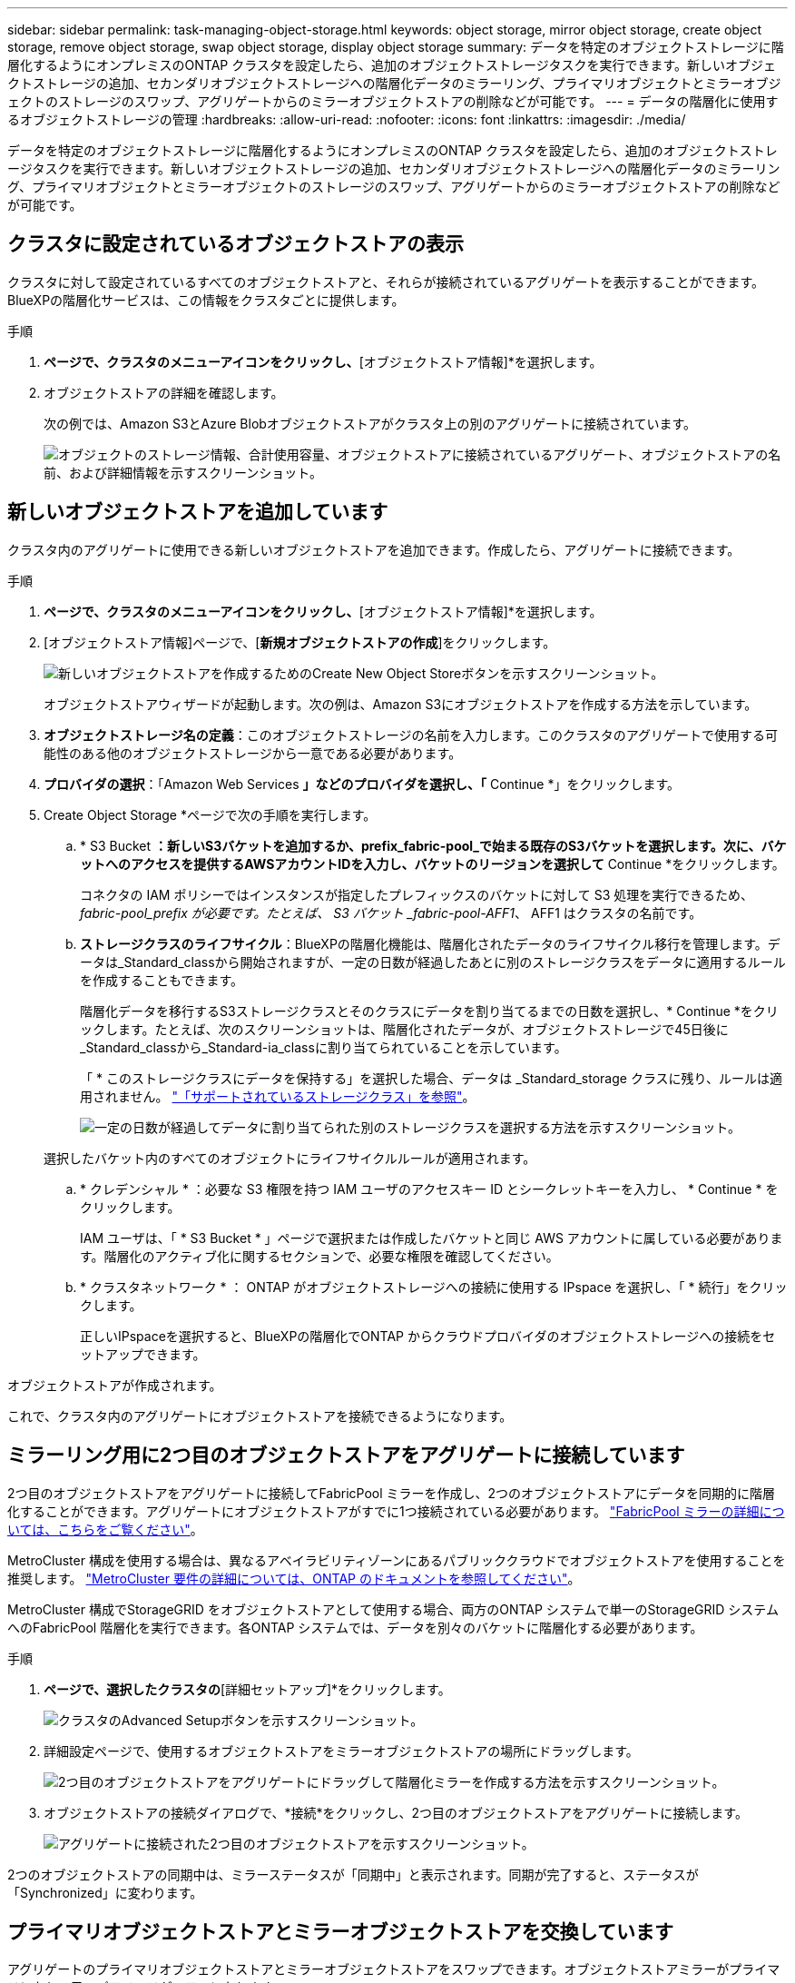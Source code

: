 ---
sidebar: sidebar 
permalink: task-managing-object-storage.html 
keywords: object storage, mirror object storage, create object storage, remove object storage, swap object storage, display object storage 
summary: データを特定のオブジェクトストレージに階層化するようにオンプレミスのONTAP クラスタを設定したら、追加のオブジェクトストレージタスクを実行できます。新しいオブジェクトストレージの追加、セカンダリオブジェクトストレージへの階層化データのミラーリング、プライマリオブジェクトとミラーオブジェクトのストレージのスワップ、アグリゲートからのミラーオブジェクトストアの削除などが可能です。 
---
= データの階層化に使用するオブジェクトストレージの管理
:hardbreaks:
:allow-uri-read: 
:nofooter: 
:icons: font
:linkattrs: 
:imagesdir: ./media/


[role="lead"]
データを特定のオブジェクトストレージに階層化するようにオンプレミスのONTAP クラスタを設定したら、追加のオブジェクトストレージタスクを実行できます。新しいオブジェクトストレージの追加、セカンダリオブジェクトストレージへの階層化データのミラーリング、プライマリオブジェクトとミラーオブジェクトのストレージのスワップ、アグリゲートからのミラーオブジェクトストアの削除などが可能です。



== クラスタに設定されているオブジェクトストアの表示

クラスタに対して設定されているすべてのオブジェクトストアと、それらが接続されているアグリゲートを表示することができます。BlueXPの階層化サービスは、この情報をクラスタごとに提供します。

.手順
. [クラスタ]*ページで、クラスタのメニューアイコンをクリックし、*[オブジェクトストア情報]*を選択します。
. オブジェクトストアの詳細を確認します。
+
次の例では、Amazon S3とAzure Blobオブジェクトストアがクラスタ上の別のアグリゲートに接続されています。

+
image:screenshot_tiering_object_store_view.png["オブジェクトのストレージ情報、合計使用容量、オブジェクトストアに接続されているアグリゲート、オブジェクトストアの名前、および詳細情報を示すスクリーンショット。"]





== 新しいオブジェクトストアを追加しています

クラスタ内のアグリゲートに使用できる新しいオブジェクトストアを追加できます。作成したら、アグリゲートに接続できます。

.手順
. [クラスタ]*ページで、クラスタのメニューアイコンをクリックし、*[オブジェクトストア情報]*を選択します。
. [オブジェクトストア情報]ページで、[*新規オブジェクトストアの作成*]をクリックします。
+
image:screenshot_tiering_object_store_create_button.png["新しいオブジェクトストアを作成するためのCreate New Object Storeボタンを示すスクリーンショット。"]

+
オブジェクトストアウィザードが起動します。次の例は、Amazon S3にオブジェクトストアを作成する方法を示しています。

. *オブジェクトストレージ名の定義*：このオブジェクトストレージの名前を入力します。このクラスタのアグリゲートで使用する可能性のある他のオブジェクトストレージから一意である必要があります。
. *プロバイダの選択*：「Amazon Web Services *」などのプロバイダを選択し、「* Continue *」をクリックします。
. Create Object Storage *ページで次の手順を実行します。
+
.. * S3 Bucket *：新しいS3バケットを追加するか、prefix_fabric-pool_で始まる既存のS3バケットを選択します。次に、バケットへのアクセスを提供するAWSアカウントIDを入力し、バケットのリージョンを選択して* Continue *をクリックします。
+
コネクタの IAM ポリシーではインスタンスが指定したプレフィックスのバケットに対して S3 処理を実行できるため、 _fabric-pool_prefix が必要です。たとえば、 S3 バケット _fabric-pool-AFF1_、 AFF1 はクラスタの名前です。

.. *ストレージクラスのライフサイクル*：BlueXPの階層化機能は、階層化されたデータのライフサイクル移行を管理します。データは_Standard_classから開始されますが、一定の日数が経過したあとに別のストレージクラスをデータに適用するルールを作成することもできます。
+
階層化データを移行するS3ストレージクラスとそのクラスにデータを割り当てるまでの日数を選択し、* Continue *をクリックします。たとえば、次のスクリーンショットは、階層化されたデータが、オブジェクトストレージで45日後に_Standard_classから_Standard-ia_classに割り当てられていることを示しています。

+
「 * このストレージクラスにデータを保持する」を選択した場合、データは _Standard_storage クラスに残り、ルールは適用されません。 link:reference-aws-support.html["「サポートされているストレージクラス」を参照"^]。

+
image:screenshot_tiering_lifecycle_selection_aws.png["一定の日数が経過してデータに割り当てられた別のストレージクラスを選択する方法を示すスクリーンショット。"]

+
選択したバケット内のすべてのオブジェクトにライフサイクルルールが適用されます。

.. * クレデンシャル * ：必要な S3 権限を持つ IAM ユーザのアクセスキー ID とシークレットキーを入力し、 * Continue * をクリックします。
+
IAM ユーザは、「 * S3 Bucket * 」ページで選択または作成したバケットと同じ AWS アカウントに属している必要があります。階層化のアクティブ化に関するセクションで、必要な権限を確認してください。

.. * クラスタネットワーク * ： ONTAP がオブジェクトストレージへの接続に使用する IPspace を選択し、「 * 続行」をクリックします。
+
正しいIPspaceを選択すると、BlueXPの階層化でONTAP からクラウドプロバイダのオブジェクトストレージへの接続をセットアップできます。





オブジェクトストアが作成されます。

これで、クラスタ内のアグリゲートにオブジェクトストアを接続できるようになります。



== ミラーリング用に2つ目のオブジェクトストアをアグリゲートに接続しています

2つ目のオブジェクトストアをアグリゲートに接続してFabricPool ミラーを作成し、2つのオブジェクトストアにデータを同期的に階層化することができます。アグリゲートにオブジェクトストアがすでに1つ接続されている必要があります。 https://docs.netapp.com/us-en/ontap/fabricpool/create-mirror-task.html["FabricPool ミラーの詳細については、こちらをご覧ください"^]。

MetroCluster 構成を使用する場合は、異なるアベイラビリティゾーンにあるパブリッククラウドでオブジェクトストアを使用することを推奨します。 https://docs.netapp.com/us-en/ontap/fabricpool/setup-object-stores-mcc-task.html["MetroCluster 要件の詳細については、ONTAP のドキュメントを参照してください"^]。

MetroCluster 構成でStorageGRID をオブジェクトストアとして使用する場合、両方のONTAP システムで単一のStorageGRID システムへのFabricPool 階層化を実行できます。各ONTAP システムでは、データを別々のバケットに階層化する必要があります。

.手順
. [クラスタ]*ページで、選択したクラスタの*[詳細セットアップ]*をクリックします。
+
image:screenshot_tiering_advanced_setup_button.png["クラスタのAdvanced Setupボタンを示すスクリーンショット。"]

. 詳細設定ページで、使用するオブジェクトストアをミラーオブジェクトストアの場所にドラッグします。
+
image:screenshot_tiering_mirror_config.png["2つ目のオブジェクトストアをアグリゲートにドラッグして階層化ミラーを作成する方法を示すスクリーンショット。"]

. オブジェクトストアの接続ダイアログで、*接続*をクリックし、2つ目のオブジェクトストアをアグリゲートに接続します。
+
image:screenshot_tiering_mirror_config_complete.png["アグリゲートに接続された2つ目のオブジェクトストアを示すスクリーンショット。"]



2つのオブジェクトストアの同期中は、ミラーステータスが「同期中」と表示されます。同期が完了すると、ステータスが「Synchronized」に変わります。



== プライマリオブジェクトストアとミラーオブジェクトストアを交換しています

アグリゲートのプライマリオブジェクトストアとミラーオブジェクトストアをスワップできます。オブジェクトストアミラーがプライマリになり、元のプライマリがミラーになります。

.手順
. [クラスタ]*ページで、選択したクラスタの*[詳細セットアップ]*をクリックします。
+
image:screenshot_tiering_advanced_setup_button.png["クラスタのAdvanced Setupボタンを示すスクリーンショット。"]

. Advanced Setupページで、アグリゲートのメニューアイコンをクリックし、* Swap Destinations *を選択します。
+
image:screenshot_tiering_mirror_swap.png["アグリゲートのSwap Destinationオプションを示すスクリーンショット"]

. ダイアログボックスでアクションを承認し、プライマリオブジェクトストアとミラーオブジェクトストアがスワップされます。




== アグリゲートからのミラーオブジェクトストアの削除

追加のオブジェクトストアにレプリケートする必要がなくなった場合は、FabricPool ミラーを削除できます。

.手順
. [クラスタ]*ページで、選択したクラスタの*[詳細セットアップ]*をクリックします。
+
image:screenshot_tiering_advanced_setup_button.png["クラスタのAdvanced Setupボタンを示すスクリーンショット。"]

. Advanced Setupページで、アグリゲートのメニューアイコンをクリックし、* Unmirror Object Store *を選択します。
+
image:screenshot_tiering_mirror_delete.png["アグリゲートのUnmirror Object Storeオプションを示すスクリーンショット。"]



ミラーオブジェクトストアがアグリゲートから削除され、階層化データはレプリケートされなくなります。


NOTE: MetroCluster 構成からミラーオブジェクトストアを削除する場合は、プライマリオブジェクトストアも削除するかどうかの確認を求められます。プライマリオブジェクトストアをアグリゲートに接続したままにすることも、削除することもできます。



== 階層化されたデータを別のクラウドプロバイダに移行する

BlueXPの階層化サービスを使用すると、階層化されたデータを別のクラウドプロバイダに簡単に移行できます。たとえば、Amazon S3からAzure Blobに移動する場合は、上記の手順を次の順序で実行できます。

. Azure Blobオブジェクトストアを追加
. この新しいオブジェクトストアをミラーとして既存のアグリゲートに接続します。
. プライマリオブジェクトストアとミラーオブジェクトストアを入れ替えます。
. Amazon S3オブジェクトストアのミラーリングを解除します。

